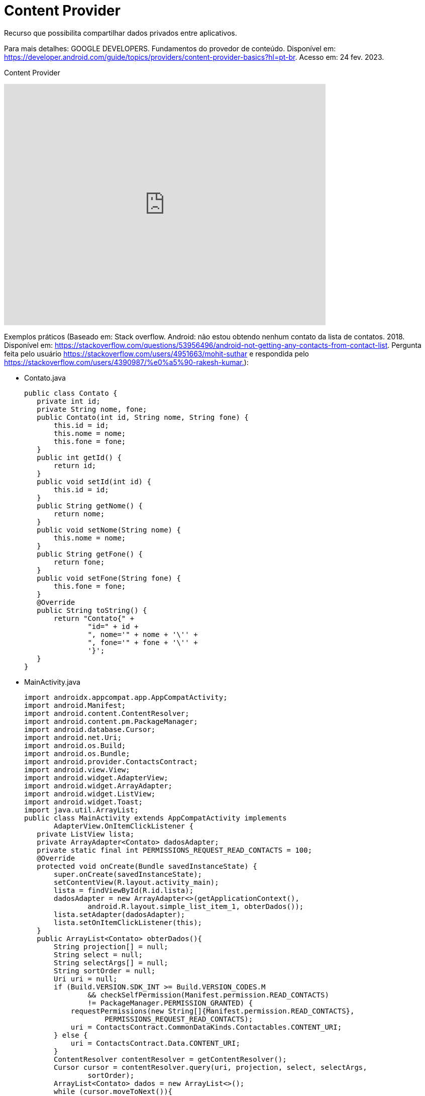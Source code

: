= Content Provider

Recurso que possibilita compartilhar dados privados entre aplicativos. 

Para mais detalhes: GOOGLE DEVELOPERS. Fundamentos do provedor de conteúdo. Disponível em: 
https://developer.android.com/guide/topics/providers/content-provider-basics?hl=pt-br. Acesso em: 24 fev. 2023.

Content Provider

video::fNVMqACYPnQ[youtube, width=640, height=480]

Exemplos práticos (Baseado em: Stack overflow. Android: não estou obtendo nenhum contato da lista de contatos. 2018. Disponível em: 
https://stackoverflow.com/questions/53956496/android-not-getting-any-contacts-from-contact-list. Pergunta feita pelo usuário 
https://stackoverflow.com/users/4951663/mohit-suthar e respondida pelo https://stackoverflow.com/users/4390987/%e0%a5%90-rakesh-kumar.):

- Contato.java
[source,java]
public class Contato {
   private int id;
   private String nome, fone;
   public Contato(int id, String nome, String fone) {
       this.id = id;
       this.nome = nome;
       this.fone = fone;
   }
   public int getId() {
       return id;
   }
   public void setId(int id) {
       this.id = id;
   }
   public String getNome() {
       return nome;
   }
   public void setNome(String nome) {
       this.nome = nome;
   }
   public String getFone() {
       return fone;
   }
   public void setFone(String fone) {
       this.fone = fone;
   }
   @Override
   public String toString() {
       return "Contato{" +
               "id=" + id +
               ", nome='" + nome + '\'' +
               ", fone='" + fone + '\'' +
               '}';
   }
}

- MainActivity.java
[source,java]
import androidx.appcompat.app.AppCompatActivity;
import android.Manifest;
import android.content.ContentResolver;
import android.content.pm.PackageManager;
import android.database.Cursor;
import android.net.Uri;
import android.os.Build;
import android.os.Bundle;
import android.provider.ContactsContract;
import android.view.View;
import android.widget.AdapterView;
import android.widget.ArrayAdapter;
import android.widget.ListView;
import android.widget.Toast;
import java.util.ArrayList;
public class MainActivity extends AppCompatActivity implements
       AdapterView.OnItemClickListener {
   private ListView lista;
   private ArrayAdapter<Contato> dadosAdapter;
   private static final int PERMISSIONS_REQUEST_READ_CONTACTS = 100;
   @Override
   protected void onCreate(Bundle savedInstanceState) {
       super.onCreate(savedInstanceState);
       setContentView(R.layout.activity_main);
       lista = findViewById(R.id.lista);
       dadosAdapter = new ArrayAdapter<>(getApplicationContext(),
               android.R.layout.simple_list_item_1, obterDados());
       lista.setAdapter(dadosAdapter);
       lista.setOnItemClickListener(this);
   }
   public ArrayList<Contato> obterDados(){
       String projection[] = null;
       String select = null;
       String selectArgs[] = null;
       String sortOrder = null;
       Uri uri = null;
       if (Build.VERSION.SDK_INT >= Build.VERSION_CODES.M
               && checkSelfPermission(Manifest.permission.READ_CONTACTS)
               != PackageManager.PERMISSION_GRANTED) {
           requestPermissions(new String[]{Manifest.permission.READ_CONTACTS},
                   PERMISSIONS_REQUEST_READ_CONTACTS);
           uri = ContactsContract.CommonDataKinds.Contactables.CONTENT_URI;
       } else {
           uri = ContactsContract.Data.CONTENT_URI;
       }
       ContentResolver contentResolver = getContentResolver();
       Cursor cursor = contentResolver.query(uri, projection, select, selectArgs,
               sortOrder);
       ArrayList<Contato> dados = new ArrayList<>();
       while (cursor.moveToNext()){
           int id = cursor.getInt(cursor.
                   getColumnIndex(ContactsContract.Data.CONTACT_ID));
           String nome = cursor.getString(cursor.getColumnIndex(
                   ContactsContract.Contacts.DISPLAY_NAME));
           String data = cursor.getString(cursor.getColumnIndex(
                   ContactsContract.CommonDataKinds.Contactables.DATA));
           dados.add(new Contato((int) id, nome, data));
       }
       return dados;
   }
   @Override
   public void onItemClick(AdapterView<?> parent, View view, int position, long id) {
       Contato item = (Contato) parent.getItemAtPosition(position);
       Toast.makeText(MainActivity.this, item.toString(),
               Toast.LENGTH_SHORT).show();
   }
}

- activity_main.xml
[source,xml]
<?xml version="1.0" encoding="utf-8"?>
<LinearLayout xmlns:android="http://schemas.android.com/apk/res/android"
    xmlns:app="http://schemas.android.com/apk/res-auto"
    xmlns:tools="http://schemas.android.com/tools"
    android:layout_width="match_parent"
    android:layout_height="match_parent"
    android:orientation="vertical"
    android:layout_margin="10dp"
    tools:context=".MainActivity">
    <ListView
        android:layout_width="match_parent"
        android:layout_height="wrap_content"
        android:id="@+id/lista"/>
</LinearLayout>

- No arquivo AndroidManifest.xml, deve-se acrescentar a tag <uses-permission android:name="android.permission.READ_CONTACTS" />

Exemplos práticos (criar um provedor de conteúdo em seu app):

- DadosProvider.java
[source,java]
import android.content.ContentProvider;
import android.content.ContentUris;
import android.content.ContentValues;
import android.content.Context;
import android.content.UriMatcher;
import android.database.Cursor;
import android.database.SQLException;
import android.database.sqlite.SQLiteDatabase;
import android.database.sqlite.SQLiteOpenHelper;
import android.database.sqlite.SQLiteQueryBuilder;
import android.net.Uri;
import android.util.Log;
import androidx.annotation.NonNull;
import androidx.annotation.Nullable;
public class DadosProvider extends ContentProvider {
   private static final int BANCO_VERSAO = 1;
   private static final String BANCO_NOME = "meu_banco";
   private static final String BANCO_TABELA = "contato";
   private static final String ID = "_id";
   private static final String NOME = "nome";
   private static final String TELEFONE = "telefone";
   private static final String CRIA_TABELA =
           "CREATE TABLE "+BANCO_TABELA +
                   "("+ID +" INTEGER PRIMARY KEY AUTOINCREMENT, " +
                   NOME+" TEXT, "+TELEFONE+" TEXT"+")";
   private static final String DELETA_TABELA = "DROP TABLE IF EXISTS "+
           BANCO_TABELA;
   private SQLiteDatabase banco;
   private static final String TAG = DadosProvider.class.getName();
   private static final String NOME_PROVIDER="com.example.appbancosqlite.DadosProvider"; //definição da autoridade (nome simbólico)
   private static final String URL = "content://"+NOME_PROVIDER+"/dados"; // definição da autoridade e da tabela a ser acessada
   private static final Uri URI_CONTEUDO = Uri.parse(URL); // converte a String em uma URI
   private static final int CODIGO_URI_TODOS = 1;
   private static final UriMatcher URI_MATCHER;
   static
   {
       //Classe de utilitária para auxiliar na correspondência de URIs em provedores de conteúdo.
       URI_MATCHER = new UriMatcher(UriMatcher.NO_MATCH);
       // acessa todos os registros da tabela
       URI_MATCHER.addURI(NOME_PROVIDER, "dados/", CODIGO_URI_TODOS);
   }
  @Override
   public boolean onCreate()  // acessa o banco de dados no modo escrita
   {
       Context context = getContext();
       BancoHelper helper = new BancoHelper(context);
       banco = helper.getWritableDatabase();
       if(banco!=null){
           Log.i(TAG,"provedor criado");
           return true;
       }
       return false;
   }//onCreate
   @Nullable
   @Override
   public Cursor query(Uri uri, String[] projection, String selection,
                       String[] selectionArgs, String sortOrder)
   {
       SQLiteQueryBuilder sqb = new SQLiteQueryBuilder();
       sqb.setTables(BANCO_TABELA);
       Cursor cursor =  sqb.query(banco,projection,selection,selectionArgs
               ,null,null,null);   //obtém os dados da tabela e devolve em um Cursor
       cursor.setNotificationUri(getContext().getContentResolver(), uri); //para notificar as alterações.
       Log.i(TAG,"obtém dados");
       return cursor;
   }
   @Override
   public String getType(Uri uri) //defini o MIME TYPE
   {
       switch (URI_MATCHER.match(uri))
       {
           case CODIGO_URI_TODOS:
               return "vnd.android.cursor.dir/dados";
           default:
               throw new IllegalArgumentException("ERROR uri: " + uri);
       }
   }//getType
   @Nullable
   @Override
   public Uri insert(@NonNull Uri uri, @Nullable ContentValues contentValues) {
       long id = banco.insert(BANCO_TABELA,null,contentValues); //inseri os dados na tabela
       if (id >0)
       {
           Uri uriID = ContentUris.withAppendedId(URI_CONTEUDO,id); //obtém a URI com o ID retornado
           getContext().getContentResolver().notifyChange(uriID, null); //Notifique os observadores registrados que uma linha foi atualizada e tente sincronizar as alterações na rede.
           Log.i(TAG,"dados inseridos");
           return uriID;
       }
       throw new SQLException("ERROR: insert ");
   }//insert
   @Override
   public int delete(@NonNull Uri uri, @Nullable String selection, @Nullable String[] selectionArgs) {
       int count=0;
       switch (URI_MATCHER.match(uri))
       {
           case CODIGO_URI_TODOS:
               count = banco.delete(BANCO_TABELA, selection, selectionArgs); //deleta os dados da tabela
               Log.i(TAG,"dados deletados");
               break;
           default:
               throw new IllegalArgumentException
                   ("ERROR: delete ");
       }
       getContext().getContentResolver().notifyChange(uri, null);
       return count;
   }
   @Override
   public int update(@NonNull Uri uri, @Nullable ContentValues contentValues,
                     @Nullable String selection, @Nullable String[] selectionArgs) {
       int count = 0;
       switch (URI_MATCHER.match(uri))
       {
           case CODIGO_URI_TODOS:
               count =  banco.update   //altera os dados da tabela
                       (BANCO_TABELA,contentValues,selection,selectionArgs);
               Log.i(TAG,"dados alterados");
               break;
           default:
               throw new IllegalArgumentException
                   ("ERROR: update" );
       }
       getContext().getContentResolver().notifyChange(uri, null);
       return count;
   }
   private static class BancoHelper extends SQLiteOpenHelper
   {
       BancoHelper(Context context)
       {
           super(context, BANCO_NOME, null, BANCO_VERSAO);
       }
       @Override
       public void onCreate(SQLiteDatabase sqLiteDatabase)
       {
           sqLiteDatabase.execSQL(CRIA_TABELA);
       }
       @Override
       public void onUpgrade(SQLiteDatabase sqLiteDatabase, int oldVersion,
                             int newVersion)
       {
           sqLiteDatabase.execSQL(DELETA_TABELA);
           onCreate(sqLiteDatabase);
       }
   }//inner class
}//class

